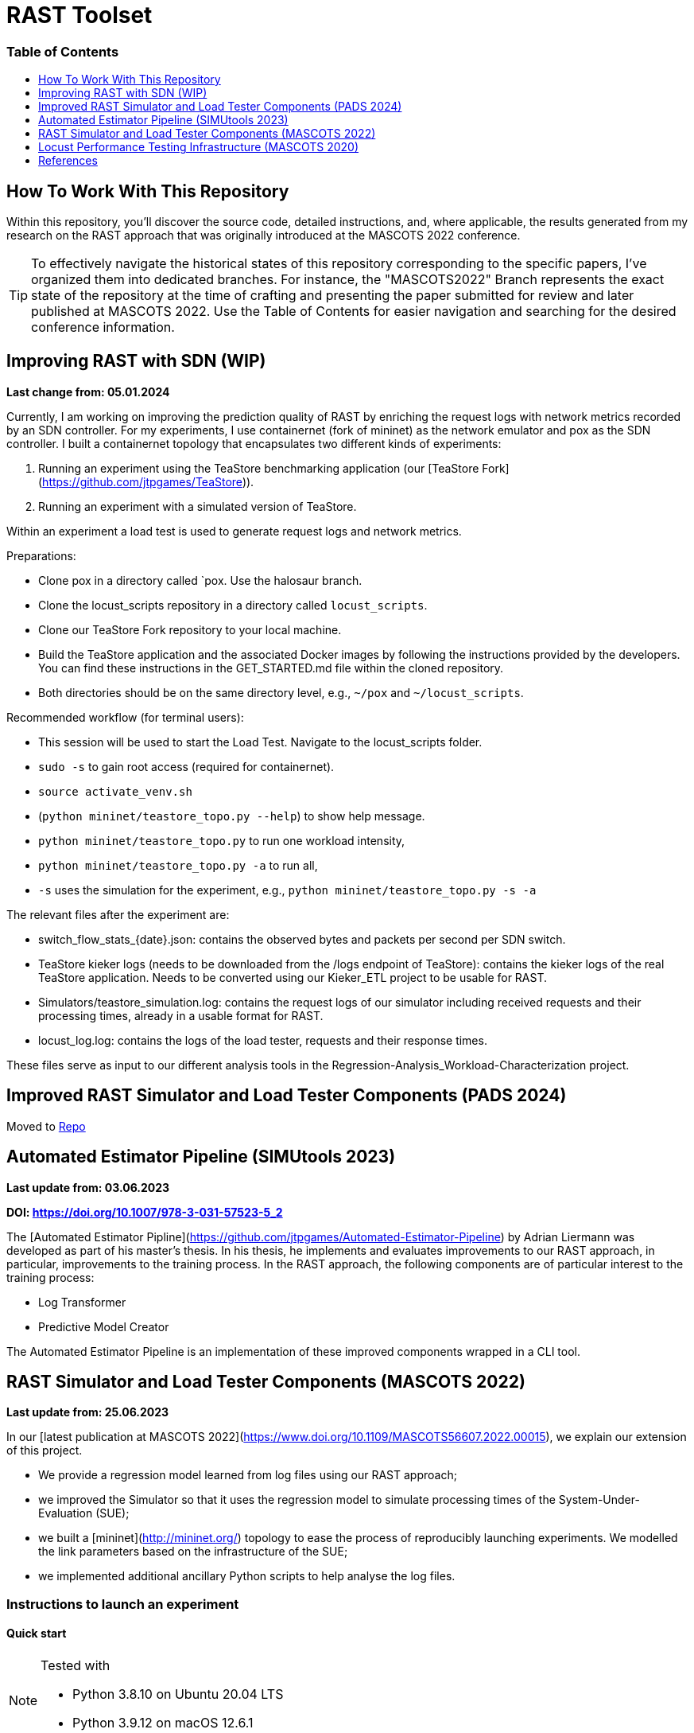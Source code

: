 # RAST Toolset
:doctype: book
:toc:
:toc-title: pass:[<h3>Table of Contents</h3>]
:toclevels: 1
ifdef::env-github[]
:note-caption: :information_source:
:tip-caption: :bulb:
endif::[]

[preface]
# How To Work With This Repository

Within this repository, you'll discover the source code, 
detailed instructions, and, where applicable, the results generated from my research on the RAST approach 
that was originally introduced at the MASCOTS 2022 conference.

TIP: To effectively navigate the historical states of this repository corresponding to the specific papers, I've organized them into dedicated branches.
For instance, the "MASCOTS2022" Branch represents the exact state of the repository at the time of crafting and presenting the paper submitted for review and later published at MASCOTS 2022.
Use the Table of Contents for easier navigation and searching for the desired conference information.

:leveloffset: 1

# Improving RAST with SDN (WIP)

**Last change from: 05.01.2024**

Currently, I am working on improving the prediction quality of RAST by enriching the request logs with network metrics recorded by an SDN controller.
For my experiments, I use containernet (fork of mininet) as the network emulator and pox as the SDN controller. 
I built a containernet topology that encapsulates two different kinds of experiments:

1. Running an experiment using the TeaStore benchmarking application (our [TeaStore Fork](https://github.com/jtpgames/TeaStore)).
2. Running an experiment with a simulated version of TeaStore.

Within an experiment a load test is used to generate request logs and network metrics.

Preparations:

* Clone pox in a directory called `pox. Use the halosaur branch.
* Clone the locust_scripts repository in a directory called `locust_scripts`.
* Clone our TeaStore Fork repository to your local machine.
* Build the TeaStore application and the associated Docker images by following the instructions provided by the developers. You can find these instructions in the GET_STARTED.md file within the cloned repository.
* Both directories should be on the same directory level, e.g., `~/pox` and `~/locust_scripts`.

Recommended workflow (for terminal users):

* This session will be used to start the Load Test. Navigate to the locust_scripts folder.
* `sudo -s` to gain root access (required for containernet).
* `source activate_venv.sh`
* (`python mininet/teastore_topo.py --help`) to show help message.
* `python mininet/teastore_topo.py` to run one workload intensity, 
* `python mininet/teastore_topo.py -a` to run all,
* `-s` uses the simulation for the experiment, e.g., `python mininet/teastore_topo.py -s -a`

The relevant files after the experiment are:

* switch_flow_stats_{date}.json: contains the observed bytes and packets per second per SDN switch.
* TeaStore kieker logs (needs to be downloaded from the /logs endpoint of TeaStore): contains the kieker logs of the real TeaStore application.
  Needs to be converted using our Kieker_ETL project to be usable for RAST.
* Simulators/teastore_simulation.log: contains the request logs of our simulator including received requests and their processing times, already in a usable format for RAST.
* locust_log.log: contains the logs of the load tester, requests and their response times.

These files serve as input to our different analysis tools in the Regression-Analysis_Workload-Characterization project.

# Improved RAST Simulator and Load Tester Components (PADS 2024)

Moved to https://github.com/jtpgames/RAST/tree/main/docs/SIGSIM_PADS_2024[Repo]

# Automated Estimator Pipeline (SIMUtools 2023)

**Last update from: 03.06.2023**

**DOI: https://doi.org/10.1007/978-3-031-57523-5_2**

The [Automated Estimator Pipline](https://github.com/jtpgames/Automated-Estimator-Pipeline) by Adrian Liermann was developed as part of his master's thesis.
In his thesis, he implements and evaluates improvements to our RAST approach, 
in particular, improvements to the training process. 
In the RAST approach, 
the following components are of particular interest to the training process:

* Log Transformer
* Predictive Model Creator

The Automated Estimator Pipeline is an implementation of these improved components wrapped in a CLI tool.

# RAST Simulator and Load Tester Components (MASCOTS 2022)

**Last update from: 25.06.2023**

In our [latest publication at MASCOTS 2022](https://www.doi.org/10.1109/MASCOTS56607.2022.00015), we explain our extension of this project.

* We provide a regression model learned from log files using our RAST approach;
* we improved the Simulator so that it uses the regression model to simulate processing times of the System-Under-Evaluation (SUE);
* we built a [mininet](http://mininet.org/) topology to ease the process of reproducibly launching experiments. 
We modelled the link parameters based on the infrastructure of the SUE;
* we implemented additional ancillary Python scripts to help analyse the log files.

## Instructions to launch an experiment
### Quick start

[NOTE]
====
Tested with

* Python 3.8.10 on Ubuntu 20.04 LTS
* Python 3.9.12 on macOS 12.6.1
====

* Clone the MASCOTS2022 branch of this repository
* run `cd <the_directory_you_cloned_the_repository>`
* create a python virtual environment in a directory called `venv`, e.g., `python3 -m venv venv` 
* activate virtual environment with `source activate_venv.sh` 
* run `pip install -r requirements.txt`
* install mininet using the command `sudo apt-get install mininet` (in case you need additional help, consult the [mininet documentation](http://mininet.org/download/)
* run `cd mininet`
* execute `./start_mininet.sh`
* if mininet successfully started the experiment, you will notice a series of log files that were created:
    ** ARS_simulation.log (means that the Simulator is running)
    ** locust-parameter-variation.log (means that the load tester is generating the alarm device workload)
    ** locust.log (means that the load tester is generating the background workload)
* in another terminal, run `cd <the_directory_you_cloned_the_repository>`
* run `tail -f locust-parameter-variation.log`
* the experiment may run for a couple of hours. 
The experiment ends, once the locust-parameter-variation.log prints the message "Finished performance test. System failed at ..."
* after that, you can analyse the log files. 
The locust-parameter-variation.log is of particular interest 
as it contains the measured average and maximum response times 
depending on the number of simulated alarm devices.

# Locust Performance Testing Infrastructure (MASCOTS 2020)

**Last update from: 25.06.2023**

In <<tomak2020>>, we introduced a
generic performance testing infrastructure and used it in an industrial case study. 
Our idea is to have decoupled components, 
Python scripts in our case, that together allow to:

1. reproducible execute a load testing tool with a set of parameters for a particular experiment,
2. evaluate the performance measurements assisted by visualizations or automatic evaluators.

Generally, we have four types of components in our infrastructure:

* Executors: execute a particular Load Tester as long as the Load Tester provides a CLI or an API;
* Load Testers: execute the load test, parametrized with values given by an Executor. Have to output a logfile containing the response times;
* Evaluators: postprocess the logfile and for example plot the response times;
* Systems under Test (SUTs): Target systems we want to test. 
Usually, the target systems will be external systems, e.g., web servers. 
In our case, we build software that simulates the behavior of a real system, 
in order to provide the means for others to roughly reproduce our experiments.

More details about our generic performance testing infrastructure can be found in our paper <<tomak2020>>.

This repository contains the aforementioned Python scripts:

* Executors:
    ** executor.py: executes Locust with a set of parameters;
    ** locust-parameter-variation.py: executes Locust and keeps increasing the load.
    This is similar to Locust's [Step Load Mode](https://docs.locust.io/en/stable/running-locust-in-step-load-mode.html),
    however, our approach increases the number of clients for as long as the ARS complies with real-time requirements
    in order to find the saturation point of the ARS.
* Load Testers:
    ** locust_tester.py: contains specific code for Locust to perform the actual performance test.
For demonstration purposes, this script tests ARS_simulation.py.
Outputs a `locust_log.log`;
    ** locust_multiple_requests: an enhanced version of locust_tester that sends additional requests to generate more load.
    ** locust_teastore.py: performs load testing against TeaStore, or our simulated TeaStore.
* Evaluators:
    ** loadtest_plotter.py: reads the `locust_log.log`, plots response times, and additional metrics
to better visualize, if the real-time requirements of the EN 50136 are met.
* SUTs
    ** Alarm Receiving Software Simulation (ARS_simulation.py): simulates an industrial ARS
based on data measured in the production environment of the GS company group.
    ** TeaStore (teastore_simulation.py): simulates TeaStore based on a predictive model
generated in a lab environment.

## Instructions to reproduce results in our paper
### Quick start
* Clone the MASCOTS2020 branch of this repository;
* run `pip3 install -r requirements.txt`;
* In the file `ARS_simulation.py` make sure that 
the constant `MASCOTS2020` is set to `True`.
* open two terminal shells:
  1. run `python3 ARS_simulation.py` in one of them;
  2. run `python3 executor.py.` in the other.
* to stop the test, terminate the executor.py script;
* run `python3 loadtest_plotter.py`, pass the locust_log.log and see the results. :)

## Details
Using the performance testing infrastructure available in this repository, 
we conducted performance tests in a real-world alarm system provided by the GS company.
To provide a way to reproduce our results without the particular alarm system,
we build a software simulating the Alarm Receiving Software.
The simulation model uses variables, we identified as relevant and also performed some measurements
in the production environment, to initialize the variables correctly.

To reproduce our results, follow the steps in the Section "Quick start". The scripts are already preconfigured,
to simulate a realistic workload, inject faults, and automatically recover from them.
The recovery is performed after the time, the real fault management mechanism requires.

If you follow the steps and, for example, let the test run for about an hour, 
you will get similar results to the ones you can find in the Folder "Tests under Fault".

Results after running our scripts for about an hour:

:imagesdir: Tests_under_Fault
image::30.06.20.svg[]

---

Keep in mind that we use a simulated ARS here; in our paper we present measurements performed with a real system, 
thus the results reproduced with the code here are slightly different.

Nonetheless, the overall observations we made in our paper, are in fact reproducible.

---

## Instructions on how to adapt our performance testing infrastructure to other uses
After cloning the repository, take a look at the `locust_tester.py`. This is, basically, 
an ordinary [Locust script](https://docs.locust.io/en/stable/writing-a-locustfile.html) 
that sends request to the target system and measures the response time, 
when the response arrives. Our locust_tester.py is special, because:

* we implemented a [custom client](https://docs.locust.io/en/stable/testing-other-systems.html) 
instead of using the default;
* we additionally log the response times to a logfile 
instead of using the [.csv files](https://docs.locust.io/en/stable/retrieving-stats.html) Locust provides.

So, write a performance test using Locust, following the instructions of the Locust developers
on how to write a Locust script. The only thing to keep in mind is, that your Locust script 
has to output the measured response times to a logfile in the same way our script does it. 
Use `logger.info("Response time %s ms", total_time)` to log the response times.

When you have your Locust script ready, execute it with `python3 executor.py`, 
pass the path to your script as argument, 
and when you want to finish the load test, terminate it with `Ctrl + C`.

Use `python3 executor.py --help` to get additional information.

Example call:
```
% python3 executor.py locust_scripts/locust_tester.py
```

After that, plot your results:

```
% python3 loadtest_plotter.py
Path to the logfile: locust_log.log
```

[bibliography]
= References

* [[[tomak2020,1]]](https://www.doi.org/10.1007/978-3-030-68110-4_9)
* [[[teastore_fork]]](https://github.com/jtpgames/TeaStore)
* [[[simulator_repo]]](https://github.com/jtpgames/Simulators)
* [[[datalore_notebook]]](https://datalore.jetbrains.com/notebook/6K6VkECuLMtN5t5nSYg6WK/TVGp1egwDQlwI19astdVlM)